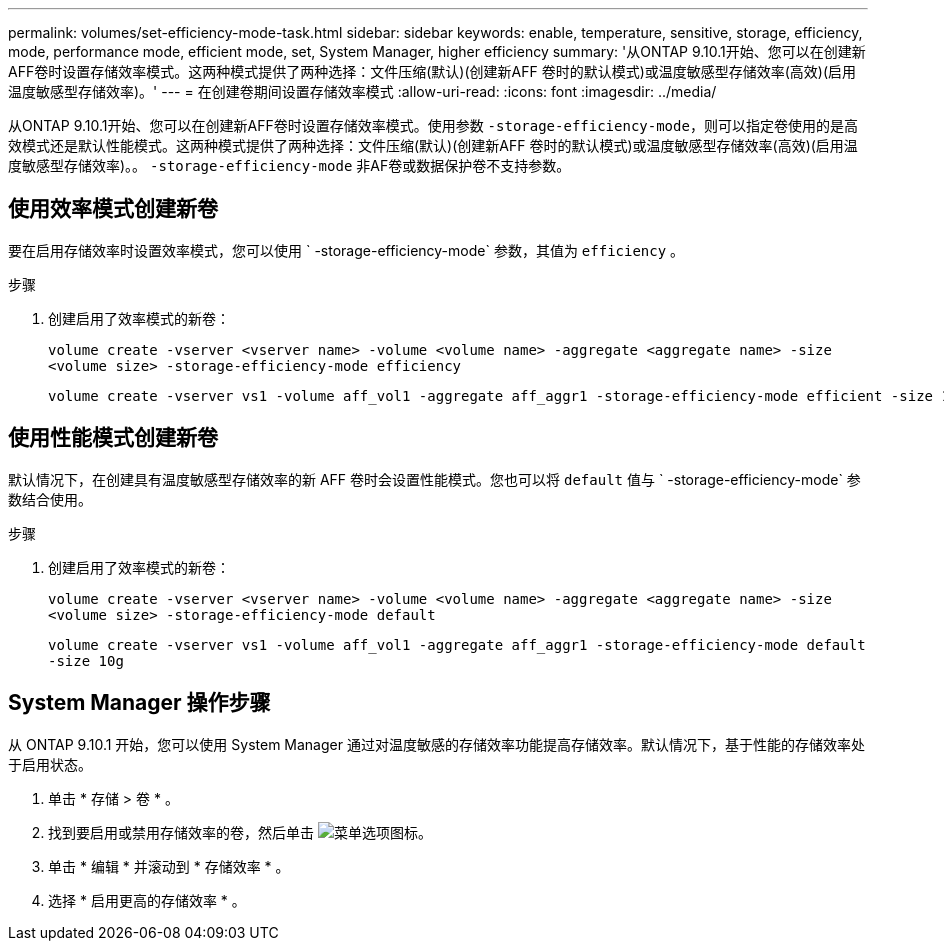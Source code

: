 ---
permalink: volumes/set-efficiency-mode-task.html 
sidebar: sidebar 
keywords: enable, temperature, sensitive, storage, efficiency, mode, performance mode, efficient mode, set, System Manager, higher efficiency 
summary: '从ONTAP 9.10.1开始、您可以在创建新AFF卷时设置存储效率模式。这两种模式提供了两种选择：文件压缩(默认)(创建新AFF 卷时的默认模式)或温度敏感型存储效率(高效)(启用温度敏感型存储效率)。' 
---
= 在创建卷期间设置存储效率模式
:allow-uri-read: 
:icons: font
:imagesdir: ../media/


[role="lead"]
从ONTAP 9.10.1开始、您可以在创建新AFF卷时设置存储效率模式。使用参数 `-storage-efficiency-mode`，则可以指定卷使用的是高效模式还是默认性能模式。这两种模式提供了两种选择：文件压缩(默认)(创建新AFF 卷时的默认模式)或温度敏感型存储效率(高效)(启用温度敏感型存储效率)。。 `-storage-efficiency-mode` 非AF卷或数据保护卷不支持参数。



== 使用效率模式创建新卷

要在启用存储效率时设置效率模式，您可以使用 ` -storage-efficiency-mode` 参数，其值为 `efficiency` 。

.步骤
. 创建启用了效率模式的新卷：
+
`volume create -vserver <vserver name> -volume <volume name> -aggregate <aggregate name> -size <volume size> -storage-efficiency-mode efficiency`

+
[listing]
----
volume create -vserver vs1 -volume aff_vol1 -aggregate aff_aggr1 -storage-efficiency-mode efficient -size 10g
----




== 使用性能模式创建新卷

默认情况下，在创建具有温度敏感型存储效率的新 AFF 卷时会设置性能模式。您也可以将 `default` 值与 ` -storage-efficiency-mode` 参数结合使用。

.步骤
. 创建启用了效率模式的新卷：
+
`volume create -vserver <vserver name> -volume <volume name> -aggregate <aggregate name> -size <volume size> -storage-efficiency-mode default`

+
`volume create -vserver vs1 -volume aff_vol1 -aggregate aff_aggr1 -storage-efficiency-mode default -size 10g`





== System Manager 操作步骤

从 ONTAP 9.10.1 开始，您可以使用 System Manager 通过对温度敏感的存储效率功能提高存储效率。默认情况下，基于性能的存储效率处于启用状态。

. 单击 * 存储 > 卷 * 。
. 找到要启用或禁用存储效率的卷，然后单击 image:icon_kabob.gif["菜单选项图标"]。
. 单击 * 编辑 * 并滚动到 * 存储效率 * 。
. 选择 * 启用更高的存储效率 * 。

